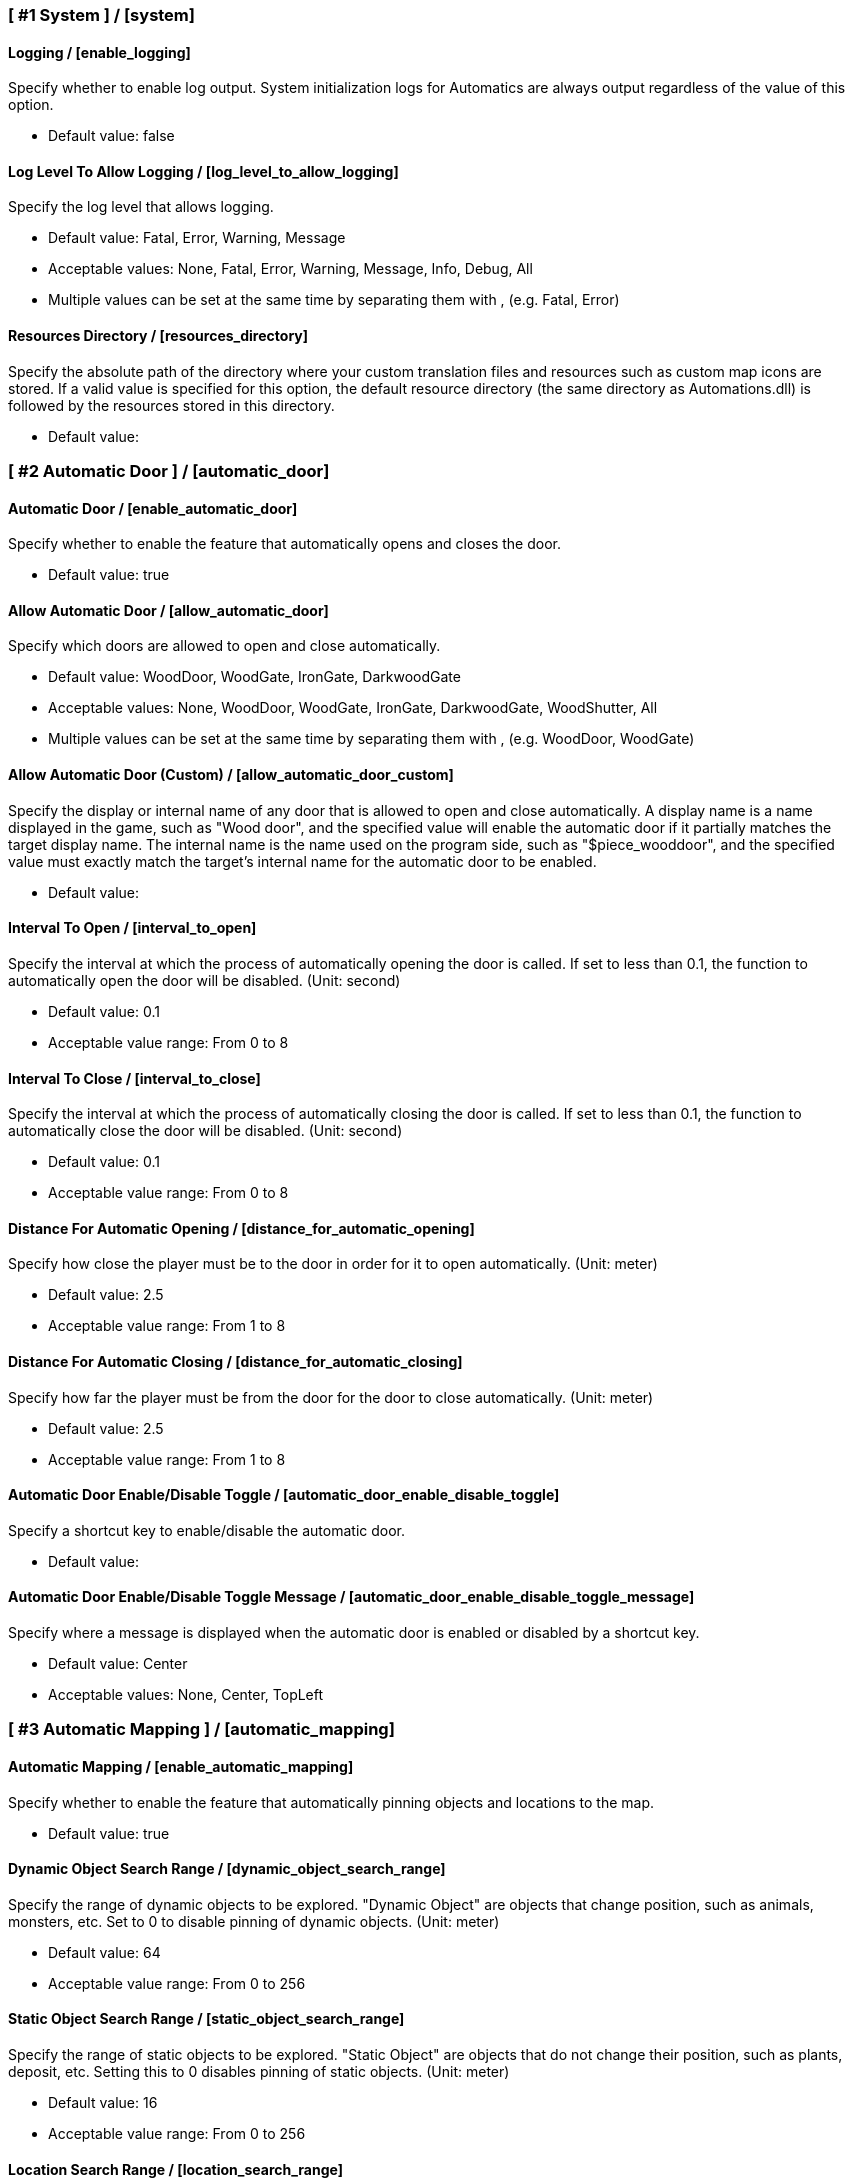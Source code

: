 === [ #1 System ] / [system]
==== Logging / [enable_logging]
Specify whether to enable log output. System initialization logs for Automatics are always output regardless of the value of this option.

- Default value: false

==== Log Level To Allow Logging / [log_level_to_allow_logging]
Specify the log level that allows logging.

- Default value: Fatal, Error, Warning, Message
- Acceptable values: None, Fatal, Error, Warning, Message, Info, Debug, All
- Multiple values can be set at the same time by separating them with , (e.g. Fatal, Error)

==== Resources Directory / [resources_directory]
Specify the absolute path of the directory where your custom translation files and resources such as custom map icons are stored. If a valid value is specified for this option, the default resource directory (the same directory as Automations.dll) is followed by the resources stored in this directory.

- Default value:

=== [ #2 Automatic Door ] / [automatic_door]
==== Automatic Door / [enable_automatic_door]
Specify whether to enable the feature that automatically opens and closes the door.

- Default value: true

==== Allow Automatic Door / [allow_automatic_door]
Specify which doors are allowed to open and close automatically.

- Default value: WoodDoor, WoodGate, IronGate, DarkwoodGate
- Acceptable values: None, WoodDoor, WoodGate, IronGate, DarkwoodGate, WoodShutter, All
- Multiple values can be set at the same time by separating them with , (e.g. WoodDoor, WoodGate)

==== Allow Automatic Door (Custom) / [allow_automatic_door_custom]
Specify the display or internal name of any door that is allowed to open and close automatically. A display name is a name displayed in the game, such as "Wood door", and the specified value will enable the automatic door if it partially matches the target display name. The internal name is the name used on the program side, such as "$piece_wooddoor", and the specified value must exactly match the target's internal name for the automatic door to be enabled.

- Default value:

==== Interval To Open / [interval_to_open]
Specify the interval at which the process of automatically opening the door is called. If set to less than 0.1, the function to automatically open the door will be disabled. (Unit: second)

- Default value: 0.1
- Acceptable value range: From 0 to 8

==== Interval To Close / [interval_to_close]
Specify the interval at which the process of automatically closing the door is called. If set to less than 0.1, the function to automatically close the door will be disabled. (Unit: second)

- Default value: 0.1
- Acceptable value range: From 0 to 8

==== Distance For Automatic Opening / [distance_for_automatic_opening]
Specify how close the player must be to the door in order for it to open automatically. (Unit: meter)

- Default value: 2.5
- Acceptable value range: From 1 to 8

==== Distance For Automatic Closing / [distance_for_automatic_closing]
Specify how far the player must be from the door for the door to close automatically. (Unit: meter)

- Default value: 2.5
- Acceptable value range: From 1 to 8

==== Automatic Door Enable/Disable Toggle / [automatic_door_enable_disable_toggle]
Specify a shortcut key to enable/disable the automatic door.

- Default value:

==== Automatic Door Enable/Disable Toggle Message / [automatic_door_enable_disable_toggle_message]
Specify where a message is displayed when the automatic door is enabled or disabled by a shortcut key.

- Default value: Center
- Acceptable values: None, Center, TopLeft

=== [ #3 Automatic Mapping ] / [automatic_mapping]
==== Automatic Mapping / [enable_automatic_mapping]
Specify whether to enable the feature that automatically pinning objects and locations to the map.

- Default value: true

==== Dynamic Object Search Range / [dynamic_object_search_range]
Specify the range of dynamic objects to be explored. "Dynamic Object" are objects that change position, such as animals, monsters, etc. Set to 0 to disable pinning of dynamic objects. (Unit: meter)

- Default value: 64
- Acceptable value range: From 0 to 256

==== Static Object Search Range / [static_object_search_range]
Specify the range of static objects to be explored. "Static Object" are objects that do not change their position, such as plants, deposit, etc. Setting this to 0 disables pinning of static objects. (Unit: meter)

- Default value: 16
- Acceptable value range: From 0 to 256

==== Location Search Range / [location_search_range]
Specify the range of location to be explored. "Location" is a specific place, such as dungeon, fuling village, etc. Setting this to 0 disables location pinning. (Unit: meter)

- Default value: 96
- Acceptable value range: From 0 to 256

==== Allow Pinning Animal / [allow_pinning_animal]
Specify the animals to be automatic pinning.

- Default value: All
- Acceptable values: None, Boar, Deer, Wolf, Lox, Bird, Fish, All
- Multiple values can be set at the same time by separating them with , (e.g. Boar, Deer)

==== Allow Pinning Animal (Custom) / [allow_pinning_animal_custom]
Specify the display or internal name of any animals that is allowed to automatic map pinning. A display name is the name displayed in the game, such as "Boar", and the specified value will enable the pinning if it partially matches the target display name. Internal name is the name used on the program side, such as "$enemy_boar", and the specified value must exactly match the target's internal name for the pinning to be enabled.

- Default value:

==== Allow Pinning Monster / [allow_pinning_monster]
Specify the monsters to be automatic pinning.

- Default value: All
- Acceptable values: None, Greyling, Neck, Ghost, Greydwarf, GreydwarfBrute, GreydwarfShaman, RancidRemains, Skeleton, Troll, Abomination, Blob, Draugr, DraugrElite, Leech, Oozer, Surtling, Wraith, Drake, Fenring, StoneGolem, Deathsquito, Fuling, FulingBerserker, FulingShaman, Growth, Serpent, Bat, FenringCultist, Ulv, All
- Multiple values can be set at the same time by separating them with , (e.g. Greyling, Neck)

==== Allow Pinning Monster (Custom) / [allow_pinning_monster_custom]
Specify the display or internal name of any monster that is allowed to automatic map pinning. A display name is the name displayed in the game, such as "Greyling", and the specified value will enable the pinning if it partially matches the target display name. Internal name is the name used on the program side, such as "$enemy_greyling", and the specified value must exactly match the target's internal name for the pinning to be enabled.

- Default value:

==== Allow Pinning Flora / [allow_pinning_flora]
Specify the flora to be automatic pinning.

- Default value: Mushroom, Raspberries, Blueberries, CarrotSeeds, Thistle, TurnipSeeds, Cloudberries
- Acceptable values: None, Dandelion, Mushroom, Raspberries, Blueberries, Carrot, CarrotSeeds, YellowMushroom, Thistle, Turnip, TurnipSeeds, Onion, OnionSeeds, Barley, Cloudberries, Flex, All
- Multiple values can be set at the same time by separating them with , (e.g. Dandelion, Mushroom)

==== Allow Pinning Flora (Custom) / [allow_pinning_flora_custom]
Specify the display or internal name of any flora that is allowed to automatic map pinning. A display name is the name displayed in the game, such as "Dandelion", and the specified value will enable the pinning if it partially matches the target display name. Internal name is the name used on the program side, such as "$item_dandelion", and the specified value must exactly match the target's internal name for the pinning to be enabled.

- Default value:

==== Allow Pinning Deposit / [allow_pinning_deposit]
Specify the deposit to be automatic pinning.

- Default value: CopperDeposit, TinDeposit, MudPile, SilverVein
- Acceptable values: None, CopperDeposit, TinDeposit, MudPile, ObsidianDeposit, SilverVein, All
- Multiple values can be set at the same time by separating them with , (e.g. CopperDeposit, TinDeposit)

==== Allow Pinning Deposit (Custom) / [allow_pinning_deposit_custom]
Specify the display or internal name of any deposit that is allowed to automatic map pinning. A display name is the name displayed in the game, such as "Copper deposit", and the specified value will enable the pinning if it partially matches the target display name. Internal name is the name used on the program side, such as "$piece_deposit_copper", and the specified value must exactly match the target's internal name for the pinning to be enabled.

- Default value:

==== Allow Pinning Spawner / [allow_pinning_spawner]
Specify the spawners to be automatic pinning.

- Default value: None
- Acceptable values: None, GreydwarfNest, EvilBonePile, BodyPile, All
- Multiple values can be set at the same time by separating them with , (e.g. GreydwarfNest, EvilBonePile)

==== Allow Pinning Spawner (Custom) / [allow_pinning_spawner_custom]
Specify the display or internal name of any spawners that is allowed to automatic map pinning. A display name is the name displayed in the game, such as "Greydwarf nest", and the specified value will enable the pinning if it partially matches the target display name. Internal name is the name used on the program side, such as "$enemy_greydwarfspawner", and the specified value must exactly match the target's internal name for the pinning to be enabled.

- Default value:

==== Allow Pinning Other Object / [allow_pinning_other]
Specify the other objects to be automatic pinning.

- Default value: WildBeehive
- Acceptable values: None, Vegvisir, Runestone, WildBeehive, Portal, All
- Multiple values can be set at the same time by separating them with , (e.g. Vegvisir, Runestone)

==== Allow Pinning Other Object (Custom) / [allow_pinning_other_custom]
Specify the display or internal name of any other objects that is allowed to automatic map pinning. A display name is the name displayed in the game, such as "Oak", and the specified value will enable the pinning if it partially matches the target display name. Internal name is the name used on the program side, such as "$prop_oak", and the specified value must exactly match the target's internal name for the pinning to be enabled.

- Default value:

==== Allow Pinning Dungeon / [allow_pinning_dungeon]
Specify the dungeons to be automatic pinning.

- Default value: All
- Acceptable values: None, BurialChambers, TrollCave, SunkenCrypts, MountainCave, All
- Multiple values can be set at the same time by separating them with , (e.g. BurialChambers, TrollCave)

==== Allow Pinning Dungeon (Custom) / [allow_pinning_dungeon_custom]
Specify the prefab name of the any dungeon as a string or regular expression. The prefab name is the name given to the dungeon's appearance object. (e.g. Crypt2, TrollCave, SunkenCrypt1); If a string is specified, pinning is allowed if it is a partial match to the target prefab name. If a regular expression is specified, pinning is allowed if the target prefab name matches the regular expression. The regular expression must be prefixed with "r/"

- Default value:

==== Allow Pinning Spot / [allow_pinning_spot]
Specify the spots to be automatic pinning.

- Default value: All
- Acceptable values: None, InfestedTree, FireHole, DrakeNest, GoblinCamp, TarPit, All
- Multiple values can be set at the same time by separating them with , (e.g. InfestedTree, FireHole)

==== Allow Pinning Spot (Custom) / [allow_pinning_spot_custom]
Specify the prefab name of the any spot as a string or regular expression. The prefab name is the name given to the spot's structure. (e.g. AbandonedLogCabin02, Dolmen01, ShipWreck01); If a string is specified, pinning is allowed if it is a partial match to the target prefab name. If a regular expression is specified, pinning is allowed if the target prefab name matches the regular expression. The regular expression must be prefixed with "r/"

- Default value:

==== Allow Pinning Ship / [allow_pinning_ship]
Enable automatic pinning for the ship.

- Default value: true

==== Not Pinning Tamed Animals / [not_pinning_tamed_animals]
Exclude tamed animals from automatic pinning.

- Default value: true

==== Static Object Search Interval / [static_object_search_interval]
Specify the interval at which static object search. Setting to 0 disables periodic static object search. (Unit: second)

- Default value: 0.25
- Acceptable value range: From 0 to 8

==== Flora Pins Merge Range / [flora_pins_merge_range]
When pinning flora, it recursively searches for the same flora that exist within a specified range and merge them into a single pin. (Unit: meter)

- Default value: 8
- Acceptable value range: From 0 to 16

==== Need To Equip Wishbone For Underground Deposits / [need_to_equip_wishbone_for_underground_deposits]
Specify whether the wishbone needs to be equipped to attempt to pinning underground deposits.

- Default value: true

==== Static Object Search / [static_object_search_key]
Specify shortcut keys for searching static objects. Setting this item disables the static object search at regular intervals, so that it is performed only once each time the shortcut key is pressed.

- Default value:

=== [ #4 Automatic Processing ] / [automatic_processing]
==== Automatic Processing / [enable_automatic_processing]
Specify whether to enable or disable the ability to automatically perform tasks such as cooking, refining, and refuel.

- Default value: true

==== Allow Processing By Beehive / [allow_processing_by_piece_beehive]
Specify the automatic processing to be allowed for Beehive

- Default value: Store
- Acceptable values: None, Store

==== Container Search Range By Beehive / [container_search_range_by_piece_beehive]
Specify the maximum distance which Beehive will search for containers. (Unit: meter)

- Default value: 8
- Acceptable value range: From 1 to 64

==== Product Count Of Suppress Processing For Beehive / [piece_beehive_product_count_of_suppress_processing]
Suppresses automatic processing of Beehive to prevent the count of products stored in a container from exceeding a specified quantity. Set to 0 to disable automatic processing suppression based on the count of products.

- Default value: 0
- Acceptable value range: From 0 to 9999

==== Allow Processing By Bonfire / [allow_processing_by_piece_bonfire]
Specify the automatic processing to be allowed for Bonfire

- Default value: Refuel
- Acceptable values: None, Refuel

==== Container Search Range By Bonfire / [container_search_range_by_piece_bonfire]
Specify the maximum distance which Bonfire will search for containers. (Unit: meter)

- Default value: 8
- Acceptable value range: From 1 to 64

==== Fuel Count Of Suppress Processing For Bonfire / [piece_bonfire_fuel_count_of_suppress_processing]
Suppresses automatic processing of Bonfire to prevent the count of fuels stored in a container from falling below a specified quantity. Set to 0 to disable automatic processing suppression based on the count of fuels.

- Default value: 1
- Acceptable value range: From 0 to 9999

==== Allow Processing By Blast furnace / [allow_processing_by_piece_blastfurnace]
Specify the automatic processing to be allowed for Blast furnace

- Default value: All
- Acceptable values: None, Craft, Refuel, Store, All
- Multiple values can be set at the same time by separating them with , (e.g. Craft, Refuel)

==== Container Search Range By Blast furnace / [container_search_range_by_piece_blastfurnace]
Specify the maximum distance which Blast furnace will search for containers. (Unit: meter)

- Default value: 8
- Acceptable value range: From 1 to 64

==== Material Count Of Suppress Processing For Blast furnace / [piece_blastfurnace_material_count_of_suppress_processing]
Suppresses automatic processing of Blast furnace to prevent the count of materials stored in a container from falling below a specified quantity. Set to 0 to disable automatic processing suppression based on the count of materials.

- Default value: 1
- Acceptable value range: From 0 to 9999

==== Fuel Count Of Suppress Processing For Blast furnace / [piece_blastfurnace_fuel_count_of_suppress_processing]
Suppresses automatic processing of Blast furnace to prevent the count of fuels stored in a container from falling below a specified quantity. Set to 0 to disable automatic processing suppression based on the count of fuels.

- Default value: 1
- Acceptable value range: From 0 to 9999

==== Product Count Of Suppress Processing For Blast furnace / [piece_blastfurnace_product_count_of_suppress_processing]
Suppresses automatic processing of Blast furnace to prevent the count of products stored in a container from exceeding a specified quantity. Set to 0 to disable automatic processing suppression based on the count of products.

- Default value: 0
- Acceptable value range: From 0 to 9999

==== Refuel Blast furnace Only When Materials Supplied / [piece_blastfurnace_refuel_only_when_materials_supplied]
Performs automatic refuel only when materials are supplied to Blast furnace.

- Default value: false

==== Allow Processing By Campfire / [allow_processing_by_piece_firepit]
Specify the automatic processing to be allowed for Campfire

- Default value: Refuel
- Acceptable values: None, Refuel

==== Container Search Range By Campfire / [container_search_range_by_piece_firepit]
Specify the maximum distance which Campfire will search for containers. (Unit: meter)

- Default value: 8
- Acceptable value range: From 1 to 64

==== Fuel Count Of Suppress Processing For Campfire / [piece_firepit_fuel_count_of_suppress_processing]
Suppresses automatic processing of Campfire to prevent the count of fuels stored in a container from falling below a specified quantity. Set to 0 to disable automatic processing suppression based on the count of fuels.

- Default value: 1
- Acceptable value range: From 0 to 9999

==== Allow Processing By Charcoal kiln / [allow_processing_by_piece_charcoalkiln]
Specify the automatic processing to be allowed for Charcoal kiln

- Default value: Craft, Store
- Acceptable values: None, Craft, Store
- Multiple values can be set at the same time by separating them with , (e.g. Craft, Store)

==== Container Search Range By Charcoal kiln / [container_search_range_by_piece_charcoalkiln]
Specify the maximum distance which Charcoal kiln will search for containers. (Unit: meter)

- Default value: 8
- Acceptable value range: From 1 to 64

==== Material Count Of Suppress Processing For Charcoal kiln / [piece_charcoalkiln_material_count_of_suppress_processing]
Suppresses automatic processing of Charcoal kiln to prevent the count of materials stored in a container from falling below a specified quantity. Set to 0 to disable automatic processing suppression based on the count of materials.

- Default value: 1
- Acceptable value range: From 0 to 9999

==== Product Count Of Suppress Processing For Charcoal kiln / [piece_charcoalkiln_product_count_of_suppress_processing]
Suppresses automatic processing of Charcoal kiln to prevent the count of products stored in a container from exceeding a specified quantity. Set to 0 to disable automatic processing suppression based on the count of products.

- Default value: 0
- Acceptable value range: From 0 to 9999

==== Allow Processing By Cooking station / [allow_processing_by_piece_cookingstation]
Specify the automatic processing to be allowed for Cooking station

- Default value: Store
- Acceptable values: None, Craft, Store
- Multiple values can be set at the same time by separating them with , (e.g. Craft, Store)

==== Container Search Range By Cooking station / [container_search_range_by_piece_cookingstation]
Specify the maximum distance which Cooking station will search for containers. (Unit: meter)

- Default value: 8
- Acceptable value range: From 1 to 64

==== Material Count Of Suppress Processing For Cooking station / [piece_cookingstation_material_count_of_suppress_processing]
Suppresses automatic processing of Cooking station to prevent the count of materials stored in a container from falling below a specified quantity. Set to 0 to disable automatic processing suppression based on the count of materials.

- Default value: 1
- Acceptable value range: From 0 to 9999

==== Product Count Of Suppress Processing For Cooking station / [piece_cookingstation_product_count_of_suppress_processing]
Suppresses automatic processing of Cooking station to prevent the count of products stored in a container from exceeding a specified quantity. Set to 0 to disable automatic processing suppression based on the count of products.

- Default value: 0
- Acceptable value range: From 0 to 9999

==== Allow Processing By Fermenter / [allow_processing_by_piece_fermenter]
Specify the automatic processing to be allowed for Fermenter

- Default value: Craft, Store
- Acceptable values: None, Craft, Store
- Multiple values can be set at the same time by separating them with , (e.g. Craft, Store)

==== Container Search Range By Fermenter / [container_search_range_by_piece_fermenter]
Specify the maximum distance which Fermenter will search for containers. (Unit: meter)

- Default value: 8
- Acceptable value range: From 1 to 64

==== Material Count Of Suppress Processing For Fermenter / [piece_fermenter_material_count_of_suppress_processing]
Suppresses automatic processing of Fermenter to prevent the count of materials stored in a container from falling below a specified quantity. Set to 0 to disable automatic processing suppression based on the count of materials.

- Default value: 1
- Acceptable value range: From 0 to 9999

==== Product Count Of Suppress Processing For Fermenter / [piece_fermenter_product_count_of_suppress_processing]
Suppresses automatic processing of Fermenter to prevent the count of products stored in a container from exceeding a specified quantity. Set to 0 to disable automatic processing suppression based on the count of products.

- Default value: 0
- Acceptable value range: From 0 to 9999

==== Allow Processing By Hanging brazier / [allow_processing_by_piece_brazierceiling01]
Specify the automatic processing to be allowed for Hanging brazier

- Default value: Refuel
- Acceptable values: None, Refuel

==== Container Search Range By Hanging brazier / [container_search_range_by_piece_brazierceiling01]
Specify the maximum distance which Hanging brazier will search for containers. (Unit: meter)

- Default value: 8
- Acceptable value range: From 1 to 64

==== Fuel Count Of Suppress Processing For Hanging brazier / [piece_brazierceiling01_fuel_count_of_suppress_processing]
Suppresses automatic processing of Hanging brazier to prevent the count of fuels stored in a container from falling below a specified quantity. Set to 0 to disable automatic processing suppression based on the count of fuels.

- Default value: 1
- Acceptable value range: From 0 to 9999

==== Allow Processing By Hearth / [allow_processing_by_piece_hearth]
Specify the automatic processing to be allowed for Hearth

- Default value: Refuel
- Acceptable values: None, Refuel

==== Container Search Range By Hearth / [container_search_range_by_piece_hearth]
Specify the maximum distance which Hearth will search for containers. (Unit: meter)

- Default value: 8
- Acceptable value range: From 1 to 64

==== Fuel Count Of Suppress Processing For Hearth / [piece_hearth_fuel_count_of_suppress_processing]
Suppresses automatic processing of Hearth to prevent the count of fuels stored in a container from falling below a specified quantity. Set to 0 to disable automatic processing suppression based on the count of fuels.

- Default value: 1
- Acceptable value range: From 0 to 9999

==== Allow Processing By Iron cooking station / [allow_processing_by_piece_cookingstation_iron]
Specify the automatic processing to be allowed for Iron cooking station

- Default value: Store
- Acceptable values: None, Craft, Store
- Multiple values can be set at the same time by separating them with , (e.g. Craft, Store)

==== Container Search Range By Iron cooking station / [container_search_range_by_piece_cookingstation_iron]
Specify the maximum distance which Iron cooking station will search for containers. (Unit: meter)

- Default value: 8
- Acceptable value range: From 1 to 64

==== Material Count Of Suppress Processing For Iron cooking station / [piece_cookingstation_iron_material_count_of_suppress_processing]
Suppresses automatic processing of Iron cooking station to prevent the count of materials stored in a container from falling below a specified quantity. Set to 0 to disable automatic processing suppression based on the count of materials.

- Default value: 1
- Acceptable value range: From 0 to 9999

==== Product Count Of Suppress Processing For Iron cooking station / [piece_cookingstation_iron_product_count_of_suppress_processing]
Suppresses automatic processing of Iron cooking station to prevent the count of products stored in a container from exceeding a specified quantity. Set to 0 to disable automatic processing suppression based on the count of products.

- Default value: 0
- Acceptable value range: From 0 to 9999

==== Allow Processing By Jack-o-turnip / [allow_processing_by_piece_jackoturnip]
Specify the automatic processing to be allowed for Jack-o-turnip

- Default value: Refuel
- Acceptable values: None, Refuel

==== Container Search Range By Jack-o-turnip / [container_search_range_by_piece_jackoturnip]
Specify the maximum distance which Jack-o-turnip will search for containers. (Unit: meter)

- Default value: 8
- Acceptable value range: From 1 to 64

==== Fuel Count Of Suppress Processing For Jack-o-turnip / [piece_jackoturnip_fuel_count_of_suppress_processing]
Suppresses automatic processing of Jack-o-turnip to prevent the count of fuels stored in a container from falling below a specified quantity. Set to 0 to disable automatic processing suppression based on the count of fuels.

- Default value: 1
- Acceptable value range: From 0 to 9999

==== Allow Processing By Sconce / [allow_processing_by_piece_sconce]
Specify the automatic processing to be allowed for Sconce

- Default value: Refuel
- Acceptable values: None, Refuel

==== Container Search Range By Sconce / [container_search_range_by_piece_sconce]
Specify the maximum distance which Sconce will search for containers. (Unit: meter)

- Default value: 8
- Acceptable value range: From 1 to 64

==== Fuel Count Of Suppress Processing For Sconce / [piece_sconce_fuel_count_of_suppress_processing]
Suppresses automatic processing of Sconce to prevent the count of fuels stored in a container from falling below a specified quantity. Set to 0 to disable automatic processing suppression based on the count of fuels.

- Default value: 1
- Acceptable value range: From 0 to 9999

==== Allow Processing By Smelter / [allow_processing_by_piece_smelter]
Specify the automatic processing to be allowed for Smelter

- Default value: All
- Acceptable values: None, Craft, Refuel, Store, All
- Multiple values can be set at the same time by separating them with , (e.g. Craft, Refuel)

==== Container Search Range By Smelter / [container_search_range_by_piece_smelter]
Specify the maximum distance which Smelter will search for containers. (Unit: meter)

- Default value: 8
- Acceptable value range: From 1 to 64

==== Material Count Of Suppress Processing For Smelter / [piece_smelter_material_count_of_suppress_processing]
Suppresses automatic processing of Smelter to prevent the count of materials stored in a container from falling below a specified quantity. Set to 0 to disable automatic processing suppression based on the count of materials.

- Default value: 1
- Acceptable value range: From 0 to 9999

==== Fuel Count Of Suppress Processing For Smelter / [piece_smelter_fuel_count_of_suppress_processing]
Suppresses automatic processing of Smelter to prevent the count of fuels stored in a container from falling below a specified quantity. Set to 0 to disable automatic processing suppression based on the count of fuels.

- Default value: 1
- Acceptable value range: From 0 to 9999

==== Product Count Of Suppress Processing For Smelter / [piece_smelter_product_count_of_suppress_processing]
Suppresses automatic processing of Smelter to prevent the count of products stored in a container from exceeding a specified quantity. Set to 0 to disable automatic processing suppression based on the count of products.

- Default value: 0
- Acceptable value range: From 0 to 9999

==== Refuel Smelter Only When Materials Supplied / [piece_smelter_refuel_only_when_materials_supplied]
Performs automatic refuel only when materials are supplied to Smelter.

- Default value: false

==== Allow Processing By Spinning wheel / [allow_processing_by_piece_spinningwheel]
Specify the automatic processing to be allowed for Spinning wheel

- Default value: Store
- Acceptable values: None, Craft, Store
- Multiple values can be set at the same time by separating them with , (e.g. Craft, Store)

==== Container Search Range By Spinning wheel / [container_search_range_by_piece_spinningwheel]
Specify the maximum distance which Spinning wheel will search for containers. (Unit: meter)

- Default value: 8
- Acceptable value range: From 1 to 64

==== Material Count Of Suppress Processing For Spinning wheel / [piece_spinningwheel_material_count_of_suppress_processing]
Suppresses automatic processing of Spinning wheel to prevent the count of materials stored in a container from falling below a specified quantity. Set to 0 to disable automatic processing suppression based on the count of materials.

- Default value: 1
- Acceptable value range: From 0 to 9999

==== Product Count Of Suppress Processing For Spinning wheel / [piece_spinningwheel_product_count_of_suppress_processing]
Suppresses automatic processing of Spinning wheel to prevent the count of products stored in a container from exceeding a specified quantity. Set to 0 to disable automatic processing suppression based on the count of products.

- Default value: 0
- Acceptable value range: From 0 to 9999

==== Allow Processing By Standing blue-burning iron torch / [allow_processing_by_piece_groundtorchblue]
Specify the automatic processing to be allowed for Standing blue-burning iron torch

- Default value: Refuel
- Acceptable values: None, Refuel

==== Container Search Range By Standing blue-burning iron torch / [container_search_range_by_piece_groundtorchblue]
Specify the maximum distance which Standing blue-burning iron torch will search for containers. (Unit: meter)

- Default value: 8
- Acceptable value range: From 1 to 64

==== Fuel Count Of Suppress Processing For Standing blue-burning iron torch / [piece_groundtorchblue_fuel_count_of_suppress_processing]
Suppresses automatic processing of Standing blue-burning iron torch to prevent the count of fuels stored in a container from falling below a specified quantity. Set to 0 to disable automatic processing suppression based on the count of fuels.

- Default value: 1
- Acceptable value range: From 0 to 9999

==== Allow Processing By Standing brazier / [allow_processing_by_piece_brazierfloor01]
Specify the automatic processing to be allowed for Standing brazier

- Default value: Refuel
- Acceptable values: None, Refuel

==== Container Search Range By Standing brazier / [container_search_range_by_piece_brazierfloor01]
Specify the maximum distance which Standing brazier will search for containers. (Unit: meter)

- Default value: 8
- Acceptable value range: From 1 to 64

==== Fuel Count Of Suppress Processing For Standing brazier / [piece_brazierfloor01_fuel_count_of_suppress_processing]
Suppresses automatic processing of Standing brazier to prevent the count of fuels stored in a container from falling below a specified quantity. Set to 0 to disable automatic processing suppression based on the count of fuels.

- Default value: 1
- Acceptable value range: From 0 to 9999

==== Allow Processing By Standing green-burning iron torch / [allow_processing_by_piece_groundtorchgreen]
Specify the automatic processing to be allowed for Standing green-burning iron torch

- Default value: Refuel
- Acceptable values: None, Refuel

==== Container Search Range By Standing green-burning iron torch / [container_search_range_by_piece_groundtorchgreen]
Specify the maximum distance which Standing green-burning iron torch will search for containers. (Unit: meter)

- Default value: 8
- Acceptable value range: From 1 to 64

==== Fuel Count Of Suppress Processing For Standing green-burning iron torch / [piece_groundtorchgreen_fuel_count_of_suppress_processing]
Suppresses automatic processing of Standing green-burning iron torch to prevent the count of fuels stored in a container from falling below a specified quantity. Set to 0 to disable automatic processing suppression based on the count of fuels.

- Default value: 1
- Acceptable value range: From 0 to 9999

==== Allow Processing By Standing iron torch / [allow_processing_by_piece_groundtorch]
Specify the automatic processing to be allowed for Standing iron torch

- Default value: Refuel
- Acceptable values: None, Refuel

==== Container Search Range By Standing iron torch / [container_search_range_by_piece_groundtorch]
Specify the maximum distance which Standing iron torch will search for containers. (Unit: meter)

- Default value: 8
- Acceptable value range: From 1 to 64

==== Fuel Count Of Suppress Processing For Standing iron torch / [piece_groundtorch_fuel_count_of_suppress_processing]
Suppresses automatic processing of Standing iron torch to prevent the count of fuels stored in a container from falling below a specified quantity. Set to 0 to disable automatic processing suppression based on the count of fuels.

- Default value: 1
- Acceptable value range: From 0 to 9999

==== Allow Processing By Standing wood torch / [allow_processing_by_piece_groundtorchwood]
Specify the automatic processing to be allowed for Standing wood torch

- Default value: Refuel
- Acceptable values: None, Refuel

==== Container Search Range By Standing wood torch / [container_search_range_by_piece_groundtorchwood]
Specify the maximum distance which Standing wood torch will search for containers. (Unit: meter)

- Default value: 8
- Acceptable value range: From 1 to 64

==== Fuel Count Of Suppress Processing For Standing wood torch / [piece_groundtorchwood_fuel_count_of_suppress_processing]
Suppresses automatic processing of Standing wood torch to prevent the count of fuels stored in a container from falling below a specified quantity. Set to 0 to disable automatic processing suppression based on the count of fuels.

- Default value: 1
- Acceptable value range: From 0 to 9999

==== Allow Processing By Stone oven / [allow_processing_by_piece_oven]
Specify the automatic processing to be allowed for Stone oven

- Default value: All
- Acceptable values: None, Craft, Refuel, Store, All
- Multiple values can be set at the same time by separating them with , (e.g. Craft, Refuel)

==== Container Search Range By Stone oven / [container_search_range_by_piece_oven]
Specify the maximum distance which Stone oven will search for containers. (Unit: meter)

- Default value: 8
- Acceptable value range: From 1 to 64

==== Material Count Of Suppress Processing For Stone oven / [piece_oven_material_count_of_suppress_processing]
Suppresses automatic processing of Stone oven to prevent the count of materials stored in a container from falling below a specified quantity. Set to 0 to disable automatic processing suppression based on the count of materials.

- Default value: 1
- Acceptable value range: From 0 to 9999

==== Fuel Count Of Suppress Processing For Stone oven / [piece_oven_fuel_count_of_suppress_processing]
Suppresses automatic processing of Stone oven to prevent the count of fuels stored in a container from falling below a specified quantity. Set to 0 to disable automatic processing suppression based on the count of fuels.

- Default value: 1
- Acceptable value range: From 0 to 9999

==== Product Count Of Suppress Processing For Stone oven / [piece_oven_product_count_of_suppress_processing]
Suppresses automatic processing of Stone oven to prevent the count of products stored in a container from exceeding a specified quantity. Set to 0 to disable automatic processing suppression based on the count of products.

- Default value: 0
- Acceptable value range: From 0 to 9999

==== Refuel Stone oven Only When Materials Supplied / [piece_oven_refuel_only_when_materials_supplied]
Performs automatic refuel only when materials are supplied to Stone oven.

- Default value: false

==== Allow Processing By Windmill / [allow_processing_by_piece_windmill]
Specify the automatic processing to be allowed for Windmill

- Default value: Store
- Acceptable values: None, Craft, Store
- Multiple values can be set at the same time by separating them with , (e.g. Craft, Store)

==== Container Search Range By Windmill / [container_search_range_by_piece_windmill]
Specify the maximum distance which Windmill will search for containers. (Unit: meter)

- Default value: 8
- Acceptable value range: From 1 to 64

==== Material Count Of Suppress Processing For Windmill / [piece_windmill_material_count_of_suppress_processing]
Suppresses automatic processing of Windmill to prevent the count of materials stored in a container from falling below a specified quantity. Set to 0 to disable automatic processing suppression based on the count of materials.

- Default value: 1
- Acceptable value range: From 0 to 9999

==== Product Count Of Suppress Processing For Windmill / [piece_windmill_product_count_of_suppress_processing]
Suppresses automatic processing of Windmill to prevent the count of products stored in a container from exceeding a specified quantity. Set to 0 to disable automatic processing suppression based on the count of products.

- Default value: 0
- Acceptable value range: From 0 to 9999

=== [ #5 Automatic Feeding ] / [automatic_feeding]
==== Automatic Feeding / [enable_automatic_feeding]
Specify whether to enable the feature for animals to automatically consume feed items from players and containers.

- Default value: true

==== Feed Search Range / [feed_search_range]
Specify the range in which the animal searches for food. If set to 0, the default value for each animal will be used. (Unit: meter)

- Default value: 0
- Acceptable value range: From 0 to 64

==== Need Get Close To Eat The Feed / [need_get_close_to_eat_the_feed]
Specify whether the animal needs to approach the container or player to eat the feed.

- Default value: false

==== Allow To Feed From Container / [allow_to_feed_from_container]
Specify the types of animals allowed to feed from the container.

- Default value: Tamed
- Acceptable values: None, Wild, Tamed, All
- Multiple values can be set at the same time by separating them with , (e.g. Wild, Tamed)

=== [ #6 Automatic Repair ] / [automatic_repair]
==== Automatic Repair / [enable_automatic_repair]
Specify whether to enable the feature that automatically repair items and pieces.

- Default value: true

==== Crafting Station Search Range / [crafting_station_search_range]
Specify the range to search for a crafting station to be used to repair items. Setting to 0 disables periodic item repair. (Unit: meters)

- Default value: 16
- Acceptable value range: From 0 to 64

==== Repair Items When Accessing The Crafting Station / [repair_items_when_accessing_the_crafting_station]
Specify whether or not to repair all items that can be repaired when the workbench GUI is opened.

- Default value: false

==== Item Repair Message / [item_repair_message]
Specify where the message is displayed when an item is repaired.

- Default value: None
- Acceptable values: None, Center, TopLeft

==== Piece Search Range / [piece_search_range]
Specify the range to search for a pieces to repair. Setting to 0 disables periodic pieces repairs. (Unit: meters)

- Default value: 16
- Acceptable value range: From 0 to 64

==== Piece Repair Message / [piece_repair_message]
Specify where the message is displayed when a piece is repaired.

- Default value: None
- Acceptable values: None, Center, TopLeft

=== [ #7 Automatic Mining ] / [automatic_mining]
==== Automatic Mining / [enable_automatic_mining]
Specify whether to enable the feature that mine minerals automatically.

- Default value: true

==== Need To Equip Pickaxe For Mining / [need_to_equip_pickaxe]
Specify whether a pickaxe needs to be equipped to attempt automatic mining. Disabling this option will use the most advanced pickaxe in the player's inventory. If there is no pickaxe in the player's inventory, automatic mining will not be attempted.

- Default value: true

==== Mining Interval / [mining_interval]
Specify the interval between mining attempts. (Unit: seconds)

- Default value: 1.5
- Acceptable value range: From 0.1 to 4

==== Attempt Mining / [mining_key]
Specify a shortcut key to attempt mining. If a valid shortcut key is assigned to this option, mining at regular intervals is disabled.

- Default value:

==== Mining Range / [mining_range]
Specify the maximum distance to search for a mineral. Setting to 0 the pickaxe's attack range is used. (Unit: meters)

- Default value: 3
- Acceptable value range: From 0 to 32

==== Allow Mining Underground Minerals / [allow_mining_underground_minerals]
Specify whether or not to allow mining underground minerals.

- Default value: true

==== Need To Wishbone For Mining Underground Minerals / [need_to_equip_wishbone_for_mining_underground_minerals]
Specify whether or not to require a wishbone to mine underground minerals.

- Default value: true
